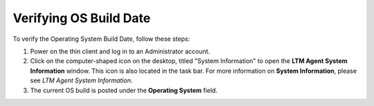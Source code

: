 Verifying OS Build Date
-----------------------

To verify the Operating System Build Date, follow these steps:

1. Power on the thin client and log in to an Administrator account.
2. Click on the computer-shaped icon on the desktop, titled "System
   Information" to open the **LTM Agent System Information** window.
   This icon is also located in the task bar. For more information on
   **System Information**, please see *LTM Agent System Information*.
3. The current OS build is posted under the **Operating System** field.